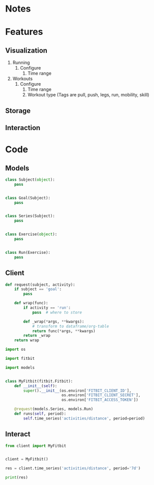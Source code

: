 * Notes
* Features
** Visualization
1. Running
   1. Configure
      1. Time range
2. Workouts
   1. Configure
      1. Time range
      2. Workout type (Tags are pull, push, legs, run, mobility, skill)

** Storage

** Interaction

* Code
** Models
#+NAME: fitbit-models
#+begin_src python :tangle models.py
class Subject(object):
    pass


class Goal(Subject):
    pass


class Series(Subject):
    pass


class Exercise(object):
    pass


class Run(Exercise):
    pass
#+end_src
** Client
#+NAME: fitbit-client-utils
#+begin_src python :tangle client.py
def request(subject, activity):
    if subject == 'goal':
        pass

    def wrap(func):
        if activity == 'run':
            pass  # where to store

        def _wrap(*args, **kwargs):
            # transform to dataframe/org-table
            return func(*args, **kwargs)
        return _wrap
    return wrap
#+end_src

#+NAME: fitbit-client
#+begin_src python :tangle client.py
import os

import fitbit

import models


class MyFitbit(fitbit.Fitbit):
    def __init__(self):
        super().__init__(os.environ['FITBIT_CLIENT_ID'],
                         os.environ['FITBIT_CLIENT_SECRET'],
                         os.environ['FITBIT_ACCESS_TOKEN'])

    @request(models.Series, models.Run)
    def runs(self, period):
        self.time_series('activities/distance', period=period)
#+end_src
** Interact
#+NAME: fitbit-interact
#+begin_src python :results output
from client import MyFitbit


client = MyFitbit()

res = client.time_series('activities/distance', period='7d')

print(res)
#+end_src

